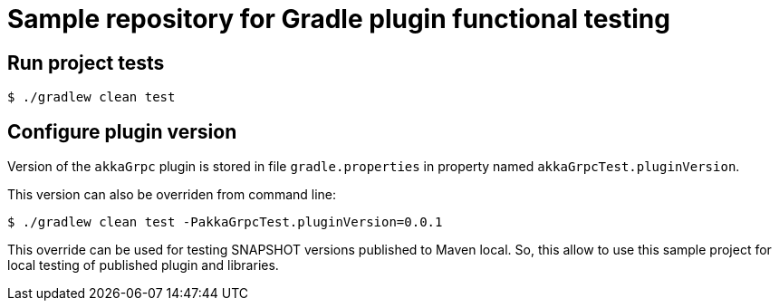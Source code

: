 = Sample repository for Gradle plugin functional testing

== Run project tests

[source,sh]
----
$ ./gradlew clean test
----

== Configure plugin version

Version of the `akkaGrpc` plugin is stored in file `gradle.properties` in property named `akkaGrpcTest.pluginVersion`.

This version can also be overriden from command line:

[source,sh]
----
$ ./gradlew clean test -PakkaGrpcTest.pluginVersion=0.0.1
----

This override can be used for testing SNAPSHOT versions published to Maven local.
So, this allow to use this sample project for local testing of published plugin and libraries.
